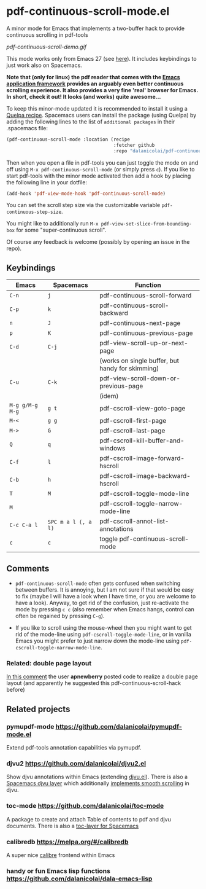 * pdf-continuous-scroll-mode.el
A minor mode for Emacs that implements a two-buffer hack to provide continuous
scrolling in pdf-tools

[[pdf-continuous-scroll-demo.gif]]

This mode works only from Emacs 27 (see [[https://github.com/politza/pdf-tools/issues/27#issuecomment-696237353][here]]). It includes keybindings to just
work also on Spacemacs.

*Note that (only for linux) the pdf reader that comes with the [[https://github.com/manateelazycat/emacs-application-framework][Emacs application framework]] provides an arguably even better continuous scrolling experience. It also provides a very fine 'real' browser for Emacs. In short, check it out! It looks (and works) quite awesome...*

To keep this minor-mode updated it is recommended to install it using a [[https://github.com/quelpa/quelpa#by-recipe][Quelpa
recipe]]. Spacemacs users can install the package (using Quelpa) by adding the
following lines to the list of =additional packages= in their .spacemacs file:
#+begin_src emacs-lisp
  (pdf-continuous-scroll-mode :location (recipe
                                         :fetcher github
                                         :repo "dalanicolai/pdf-continuous-scroll-mode.el"))
#+end_src
Then when you open a file in pdf-tools you can just toggle the mode on and
off using =M-x pdf-continuous-scroll-mode= (or simply press =c=). If you like to start pdf-tools with
the minor mode activated then add a hook by placing the following line in your
dotfile:
#+begin_src emacs-lisp :tangle yes
(add-hook 'pdf-view-mode-hook 'pdf-continuous-scroll-mode)
#+end_src 

You can set the scroll step size via the customizable variable
=pdf-continuous-step-size=.

You might like to additionally run =M-x pdf-view-set-slice-from-bounding-box= for some
"super-continuous scroll".

Of course any feedback is welcome (possibly by opening an issue in the repo).
# [[pdf-continuous-scroll-demo.gif]]

** Keybindings
| Emacs           | Spacemacs           | Function                                         |
|-----------------+---------------------+--------------------------------------------------|
| =C-n=           | =j=                 | pdf-continuous-scroll-forward                    |
| =C-p=           | =k=                 | pdf-continuous-scroll-backward                   |
| =n=             | =J=                 | pdf-continuous-next-page                         |
| =p=             | =K=                 | pdf-continuous-previous-page                     |
| =C-d=           | =C-j=               | pdf-view-scroll-up-or-next-page                  |
|                 |                     | (works on single buffer, but handy for skimming) |
| =C-u=           | =C-k=               | pdf-view-scroll-down-or-previous-page            |
|                 |                     | (idem)                                           |
| =M-g g/M-g M-g= | =g t=               | pdf-cscroll-view-goto-page                       |
| =M-<=           | =g g=               | pdf-cscroll-first-page                           |
| =M->=           | =G=                 | pdf-cscroll-last-page                            |
| =Q=             | =q=                 | pdf-cscroll-kill-buffer-and-windows              |
| =C-f=           | =l=                 | pdf-cscroll-image-forward-hscroll                |
| =C-b=           | =h=                 | pdf-cscroll-image-backward-hscroll               |
| =T=             | =M=                 | pdf-cscroll-toggle-mode-line                     |
| =M=             |                     | pdf-cscroll-toggle-narrow-mode-line              |
| =C-c C-a l=     | =SPC m a l (, a l)= | pdf-cscroll-annot-list-annotations               |
| =c=             | =c=                 | toggle pdf-continuous-scroll-mode                |

** Comments
   - =pdf-continuous-scroll-mode= often gets confused when switching between buffers.
     It is annoying, but I am not sure if that would be easy to fix
     (maybe I will have a look when I have time, or you are welcome to have a
     look). Anyway, to get rid of the confusion, just re-activate the mode by
     pressing =c c= (also remember when Emacs hangs, control can often be
     regained by pressing =C-g=).
   
   - If you like to scroll using the mouse-wheel then you might want to get rid of the mode-line using ~pdf-cscroll-toggle-mode-line~,
     or in vanilla Emacs you might prefer to just narrow down the mode-line using ~pdf-cscroll-toggle-narrow-mode-line~.

*** Related: double page layout
    [[https://github.com/politza/pdf-tools/issues/303#issuecomment-397744326][In this comment]] the user *apnewberry* posted code to realize a double page layout
    (and apparently he suggested this pdf-continuous-scroll-hack before)
   
** Related projects
*** pymupdf-mode https://github.com/dalanicolai/pymupdf-mode.el
    Extend pdf-tools annotation capabilities via pymupdf.
*** djvu2 https://github.com/dalanicolai/djvu2.el
    Show djvu annotations within Emacs (extending [[https://github.com/emacsmirror/djvu/blob/master/djvu.el][djvu.el]]). There is also a
    [[https://github.com/dalanicolai/djvu-layer][Spacemacs djvu layer]] which additionally [[https://lists.gnu.org/archive/html/bug-gnu-emacs/2020-08/msg01014.html][implements smooth scrolling]] in djvu.
*** toc-mode [[https://github.com/dalanicolai/toc-mode]]
    A package to create and attach Table of contents to pdf and djvu documents.
    There is also a [[https://github.com/dalanicolai/toc-layer][toc-layer for Spacemacs]]
*** calibredb https://melpa.org/#/calibredb
    A super nice [[https://calibre-ebook.com/][calibre]] frontend within Emacs
*** handy or fun Emacs lisp functions https://github.com/dalanicolai/dala-emacs-lisp
